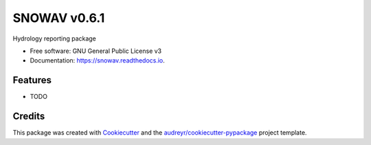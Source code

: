 ======
SNOWAV v0.6.1
======


.. image:: https://img.shields.io/pypi/v/snowav.svg
        :target: https://pypi.python.org/pypi/snowav

.. image:: https://img.shields.io/travis/robertson-mark/snowav.svg
        :target: https://travis-ci.org/robertson-mark/snowav

.. image:: https://readthedocs.org/projects/snowav/badge/?version=latest
        :target: https://snowav.readthedocs.io/en/latest/?badge=latest
        :alt: Documentation Status

.. image:: https://pyup.io/repos/github/robertson-mark/snowav/shield.svg
     :target: https://pyup.io/repos/github/robertson-mark/snowav/
     :alt: Updates


Hydrology reporting package


* Free software: GNU General Public License v3
* Documentation: https://snowav.readthedocs.io.


Features
--------

* TODO

Credits
---------

This package was created with Cookiecutter_ and the `audreyr/cookiecutter-pypackage`_ project template.

.. _Cookiecutter: https://github.com/audreyr/cookiecutter
.. _`audreyr/cookiecutter-pypackage`: https://github.com/audreyr/cookiecutter-pypackage
